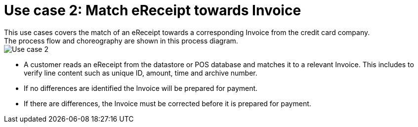 
= Use case 2: Match eReceipt towards Invoice
This use cases covers the match of an eReceipt towards a corresponding Invoice from the credit card company. 
The process flow and choreography are shown in this process diagram.

image::../shared/images/Use-case-2.png[Use case 2, align="center"]

* A customer reads an eReceipt from the datastore or POS database and matches it to a relevant Invoice. This includes to verify line content such as unique ID, amount, time and archive number.
* If no differences are identified the Invoice will be prepared for payment.
* If there are differences, the Invoice must be corrected before it is prepared for payment. 